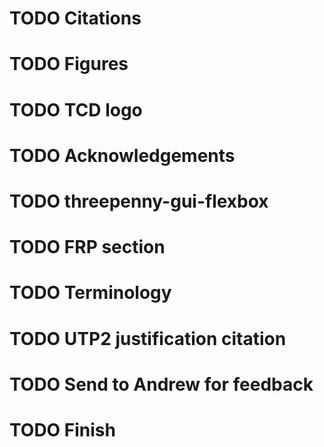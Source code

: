 * TODO Citations
* TODO Figures
* TODO TCD logo
* TODO Acknowledgements
* TODO threepenny-gui-flexbox
* TODO FRP section 
* TODO Terminology
* TODO UTP2 justification citation
* TODO Send to Andrew for feedback
* TODO Finish
